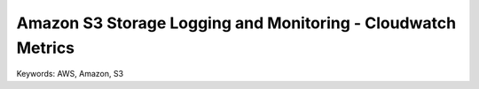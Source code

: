Amazon S3 Storage Logging and Monitoring - Cloudwatch Metrics
==============================================================================
Keywords: AWS, Amazon, S3
